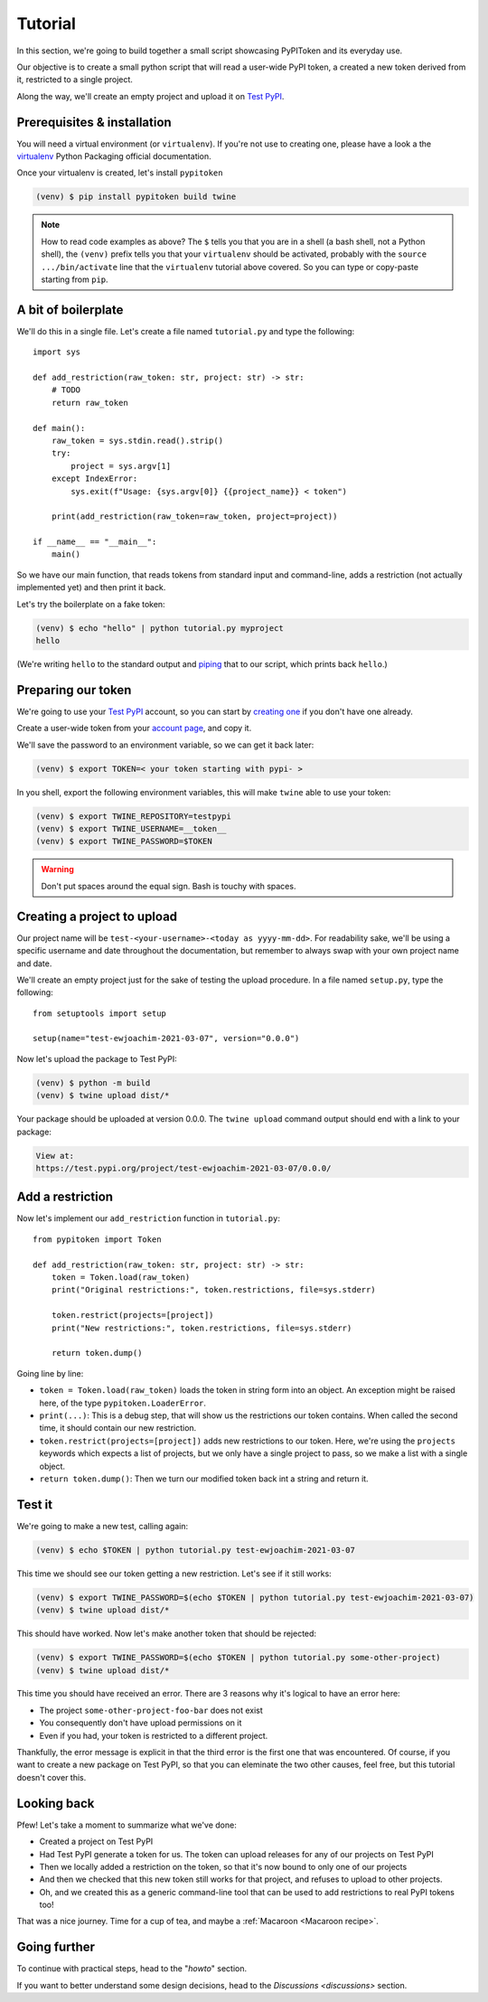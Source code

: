 Tutorial
========

In this section, we're going to build together a small script showcasing
PyPIToken and its everyday use.

Our objective is to create a small python script that will read a user-wide PyPI
token, a created a new token derived from it, restricted to a single project.

Along the way, we'll create an empty project and upload it on `Test PyPI`_.


Prerequisites & installation
----------------------------

You will need a virtual environment (or ``virtualenv``). If you're not use to creating
one, please have a look a the virtualenv_ Python Packaging official documentation.

.. _virtualenv: https://packaging.python.org/tutorials/installing-packages/#creating-virtual-environments

Once your virtualenv is created, let's install ``pypitoken``

.. code-block:: console

    (venv) $ pip install pypitoken build twine

.. note::

    How to read code examples as above? The ``$`` tells you that you are in a shell
    (a bash shell, not a Python shell), the ``(venv)`` prefix tells you that your
    ``virtualenv`` should be activated, probably with the ``source .../bin/activate``
    line that the ``virtualenv`` tutorial above covered. So you can type or copy-paste
    starting from ``pip``.

A bit of boilerplate
--------------------

We'll do this in a single file. Let's create a file named ``tutorial.py`` and type
the following::

    import sys

    def add_restriction(raw_token: str, project: str) -> str:
        # TODO
        return raw_token

    def main():
        raw_token = sys.stdin.read().strip()
        try:
            project = sys.argv[1]
        except IndexError:
            sys.exit(f"Usage: {sys.argv[0]} {{project_name}} < token")

        print(add_restriction(raw_token=raw_token, project=project))

    if __name__ == "__main__":
        main()

So we have our main function, that reads tokens from standard input and command-line,
adds a restriction (not actually implemented yet) and then print it back.

Let's try the boilerplate on a fake token:

.. code-block:: console

    (venv) $ echo "hello" | python tutorial.py myproject
    hello

(We're writing ``hello`` to the standard output and piping__ that to our script, which
prints back ``hello``.)

.. __: https://en.wikipedia.org/wiki/Pipeline_(Unix)

Preparing our token
-------------------

We're going to use your `Test PyPI`_ account, so you can start by `creating one`__ if
you don't have one already.

.. _`Test PyPI`: https://test.pypi.org/
.. __: https://test.pypi.org/account/register/

Create a user-wide token from your `account page`__, and copy it.

.. __: https://test.pypi.org/manage/account/

We'll save the password to an environment variable, so we can get it back later:

.. code-block:: console

    (venv) $ export TOKEN=< your token starting with pypi- >

In you shell, export the following environment variables, this will make ``twine`` able
to use your token:

.. code-block:: console

    (venv) $ export TWINE_REPOSITORY=testpypi
    (venv) $ export TWINE_USERNAME=__token__
    (venv) $ export TWINE_PASSWORD=$TOKEN

.. warning::

    Don't put spaces around the equal sign. Bash is touchy with spaces.

Creating a project to upload
----------------------------

Our project name will be ``test-<your-username>-<today as yyyy-mm-dd>``. For readability
sake, we'll be using a specific username and date throughout the documentation, but
remember to always swap with your own project name and date.

We'll create an empty project just for the sake of testing the upload procedure.
In a file named ``setup.py``, type the following::

    from setuptools import setup

    setup(name="test-ewjoachim-2021-03-07", version="0.0.0")

Now let's upload the package to Test PyPI:

.. code-block:: console

    (venv) $ python -m build
    (venv) $ twine upload dist/*

Your package should be uploaded at version 0.0.0. The ``twine upload`` command output
should end with a link to your package:

.. code-block:: text

    View at:
    https://test.pypi.org/project/test-ewjoachim-2021-03-07/0.0.0/

Add a restriction
-----------------

Now let's implement our ``add_restriction`` function in ``tutorial.py``::

    from pypitoken import Token

    def add_restriction(raw_token: str, project: str) -> str:
        token = Token.load(raw_token)
        print("Original restrictions:", token.restrictions, file=sys.stderr)

        token.restrict(projects=[project])
        print("New restrictions:", token.restrictions, file=sys.stderr)

        return token.dump()

Going line by line:

- ``token = Token.load(raw_token)`` loads the token in string form into an object.
  An exception might be raised here, of the type ``pypitoken.LoaderError``.
- ``print(...)``: This is a debug step, that will show us the
  restrictions our token contains. When called the second time, it should contain
  our new restriction.
- ``token.restrict(projects=[project])`` adds new restrictions to our token. Here, we're
  using the ``projects`` keywords which expects a list of projects, but we only
  have a single project to pass, so we make a list with a single object.
- ``return token.dump()``: Then we turn our modified token back int a string and return
  it.

Test it
-------

We're going to make a new test, calling again:

.. code-block:: console

    (venv) $ echo $TOKEN | python tutorial.py test-ewjoachim-2021-03-07

This time we should see our token getting a new restriction.
Let's see if it still works:

.. code-block:: console

    (venv) $ export TWINE_PASSWORD=$(echo $TOKEN | python tutorial.py test-ewjoachim-2021-03-07)
    (venv) $ twine upload dist/*

This should have worked. Now let's make another token that should be rejected:

.. code-block:: console

    (venv) $ export TWINE_PASSWORD=$(echo $TOKEN | python tutorial.py some-other-project)
    (venv) $ twine upload dist/*

This time you should have received an error. There are 3 reasons why it's logical to
have an error here:

- The project ``some-other-project-foo-bar`` does not exist
- You consequently don't have upload permissions on it
- Even if you had, your token is restricted to a different project.

Thankfully, the error message is explicit in that the third error is the first one that
was encountered. Of course, if you want to create a new package on Test PyPI, so that
you can eleminate the two other causes, feel free, but this tutorial doesn't cover this.

Looking back
------------

Pfew! Let's take a moment to summarize what we've done:

- Created a project on Test PyPI
- Had Test PyPI generate a token for us. The token can upload releases for any of our
  projects on Test PyPI
- Then we locally added a restriction on the token, so that it's now bound to only
  one of our projects
- And then we checked that this new token still works for that project, and refuses to
  upload to other projects.
- Oh, and we created this as a generic command-line tool that can be used to add
  restrictions to real PyPI tokens too!

That was a nice journey. Time for a cup of tea, and maybe a
:ref:`Macaroon <Macaroon recipe>`.

Going further
-------------

To continue with practical steps, head to the "`howto`" section.

If you want to better understand some design decisions, head to the `Discussions
<discussions>` section.

